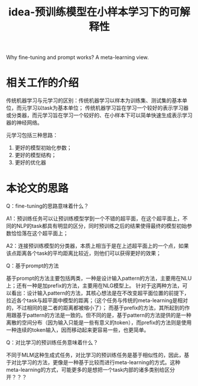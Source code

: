 #+title: idea-预训练模型在小样本学习下的可解释性

Why fine-tuning and prompt works? A meta-learning view.

* 相关工作的介绍

传统机器学习与元学习的区别：传统机器学习以样本为训练集、测试集的基本单位，而元学习以task为基本单位；
传统机器学习旨在学习一个较好的表示学习器或分类器，而元学习旨在学习一个较好的、在小样本下可以简单快速生成表示学习器的神经网络。

元学习包括三种思路：
1. 更好的模型初始化参数；
2. 更好的模型结构；
3. 更好的优化器

* 本论文的思路

Q：fine-tuning的思路意味着什么？

A1：预训练任务可以让预训练模型学到一个不错的超平面，在这个超平面上，不同的NLP的task都具有明显的区分，同时预训练之后的结果使得最终的模型初始参数恰恰落在这个超平面上；

A2：连接预训练模型的分类器，本质上相当于是在上述超平面上的一个点，如果该点距离各个task的平均距离比较近，则他们可以获得更好的效果；

Q：基于prompt的方法

基于prompt的方法主要包括两类，一种是设计输入pattern的方法，主要用在NLU上；还有一种是加prefix的方法，主要用在NLG模型上。
针对于这两种方法，可以看出：设计输入pattern的方法，其核心想法是在不改变超平面位置的前提下，拉近各个task与超平面中模型的距离；（这个任务与传统的meta-learning是相对的，不过相同的是二者的距离都被缩小了）；
而基于prefix的方法，其所起到的作用跟基于pattern的方法是一致的。但不同的是，基于pattern的方法提供的是一种离散的空间分布（因为输入只能是一些有意义的token），而prefix的方法则是使用一种连续的token输入，因而移动起来更容易一些，也更简单。

Q：对比学习的预训练任务意味着什么？

不同于MLM这种生成式任务，对比学习的预训练任务是基于相似性的，因此，基于对比学习的方法，更像是一种基于比较而进行meta-learning的方式。这种meta-learning的方式，可能更多的是想把一个task内部的诸多类别给区分开？？？